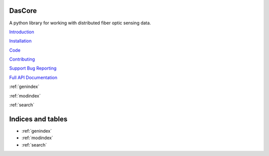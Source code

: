 DasCore
====

A python library for working with distributed fiber optic sensing data.

`Introduction <markdown/intro.md>`_

`Installation <markdown/installation.md>`_

`Code <https://github.com/dasdae/dascore>`_

`Contributing <markdown/contributing.md>`_

`Support Bug Reporting <markdown/support.md>`_

`Full API Documentation <api/dascore.rst>`_

:ref:`genindex`

:ref:`modindex`

:ref:`search`


Indices and tables
==================

* :ref:`genindex`
* :ref:`modindex`
* :ref:`search`
